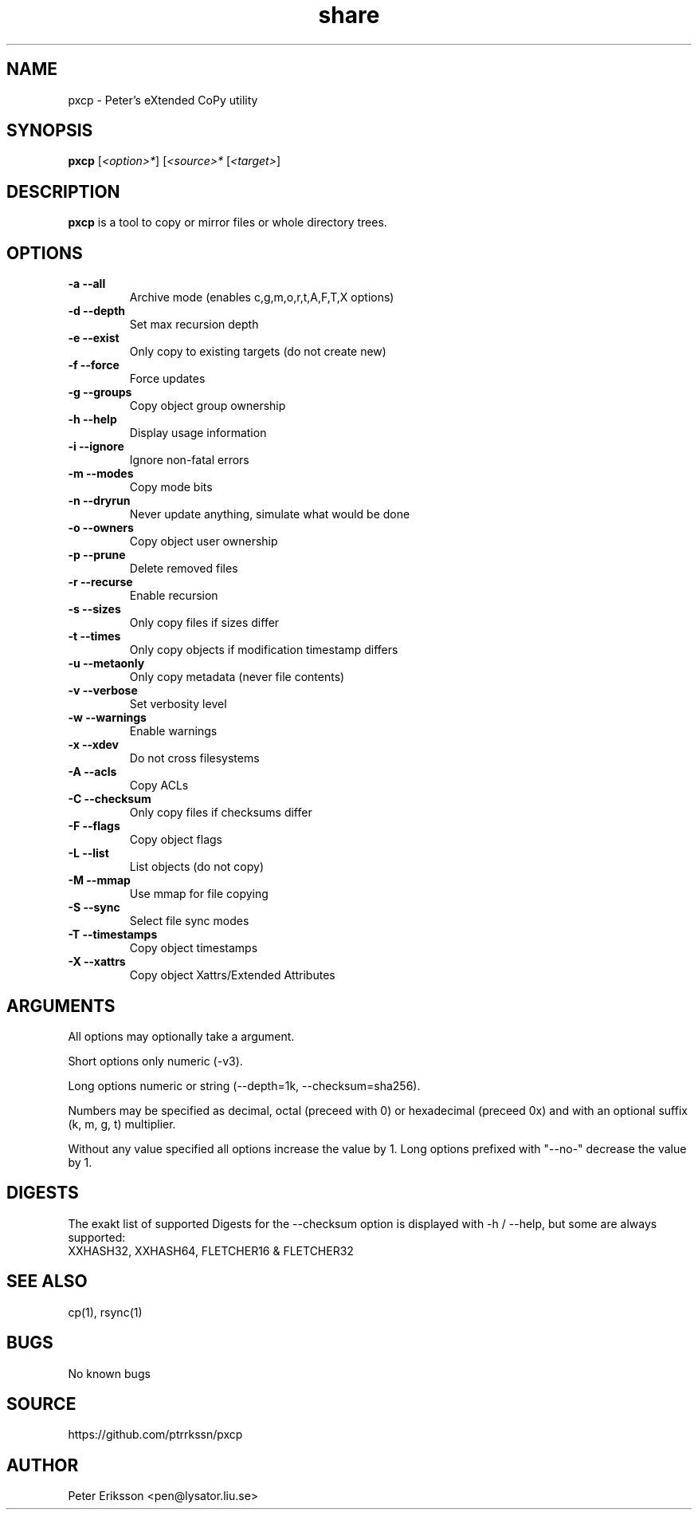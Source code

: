 .\" Manual page for pxcp
.\" Contact pen@lysator.liu.se to correct errors or typos.
.TH share 1 "8 Aug 2024" "0.1" "share man page"

.SH NAME
pxcp \- Peter's eXtended CoPy utility

.SH SYNOPSIS
.B pxcp
.RI "[" "<option>*" "]"
.RI "[" "<source>*" ""
.RI "[" "<target>" "]"

.SH DESCRIPTION
.B pxcp
is a tool to copy or mirror files or whole directory trees.

.SH OPTIONS
.TP
.B "-a" "--all"
Archive mode (enables c,g,m,o,r,t,A,F,T,X options)
.TP
.B "-d" "--depth"
Set max recursion depth
.TP
.B "-e" "--exist"
Only copy to existing targets (do not create new)
.TP
.B "-f" "--force"
Force updates
.TP
.B "-g" "--groups"
Copy object group ownership
.TP
.B "-h" "--help"
Display usage information
.TP
.B "-i" "--ignore"
Ignore non-fatal errors
.TP
.B "-m" "--modes"
Copy mode bits
.TP
.B "-n" "--dryrun"
Never update anything, simulate what would be done
.TP
.B "-o" "--owners"
Copy object user ownership
.TP
.B "-p" "--prune"
Delete removed files
.TP
.B "-r" "--recurse"
Enable recursion
.TP
.B "-s" "--sizes"
Only copy files if sizes differ
.TP
.B "-t" "--times"
Only copy objects if modification timestamp differs
.TP
.B "-u" "--metaonly"
Only copy metadata (never file contents)
.TP
.B "-v" "--verbose"
Set verbosity level
.TP
.B "-w" "--warnings"
Enable warnings
.TP
.B "-x" "--xdev"
Do not cross filesystems
.TP
.B "-A" "--acls"
Copy ACLs
.TP
.B "-C" "--checksum"
Only copy files if checksums differ
.TP
.B "-F" "--flags"
Copy object flags
.TP
.B "-L" "--list"
List objects (do not copy)
.TP
.B "-M" "--mmap"
Use mmap for file copying
.TP
.B "-S" "--sync"
Select file sync modes
.TP
.B "-T" "--timestamps"
Copy object timestamps
.TP
.B "-X" "--xattrs"
Copy object Xattrs/Extended Attributes

.SH ARGUMENTS
All options may optionally take a argument.
.P
Short options only numeric (-v3).
.P
Long options numeric or string (--depth=1k, --checksum=sha256).
.P
Numbers may be specified as decimal, octal (preceed with 0) or hexadecimal
(preceed 0x) and with an optional suffix (k, m, g, t) multiplier.
.P
Without any value specified all options increase the value by 1.
Long options prefixed with "--no-" decrease the value by 1.

.SH DIGESTS

The exakt list of supported Digests for the --checksum option is
displayed with -h / --help, but some are always supported:
.TP
XXHASH32, XXHASH64, FLETCHER16 & FLETCHER32

.SH SEE ALSO
.TP
cp(1), rsync(1)

.SH BUGS
No known bugs

.SH SOURCE
https://github.com/ptrrkssn/pxcp

.SH AUTHOR
Peter Eriksson <pen@lysator.liu.se>

